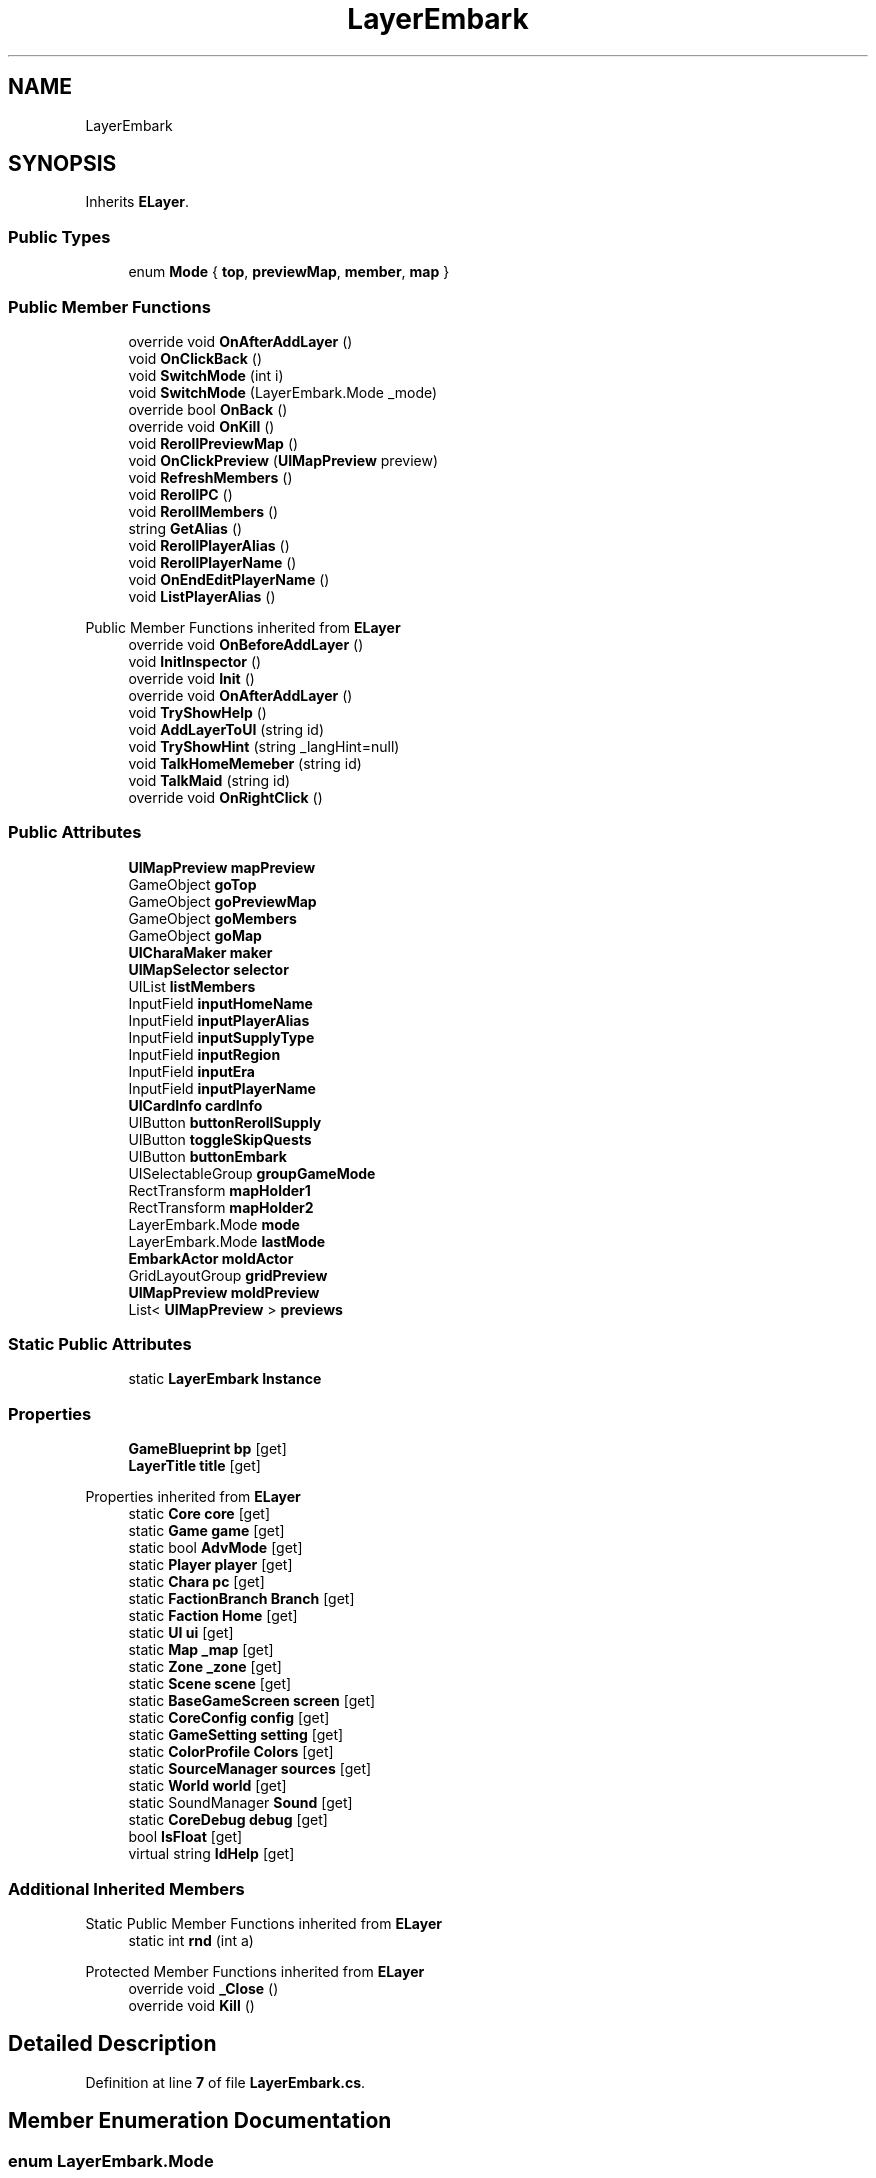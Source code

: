 .TH "LayerEmbark" 3 "Elin Modding Docs Doc" \" -*- nroff -*-
.ad l
.nh
.SH NAME
LayerEmbark
.SH SYNOPSIS
.br
.PP
.PP
Inherits \fBELayer\fP\&.
.SS "Public Types"

.in +1c
.ti -1c
.RI "enum \fBMode\fP { \fBtop\fP, \fBpreviewMap\fP, \fBmember\fP, \fBmap\fP }"
.br
.in -1c
.SS "Public Member Functions"

.in +1c
.ti -1c
.RI "override void \fBOnAfterAddLayer\fP ()"
.br
.ti -1c
.RI "void \fBOnClickBack\fP ()"
.br
.ti -1c
.RI "void \fBSwitchMode\fP (int i)"
.br
.ti -1c
.RI "void \fBSwitchMode\fP (LayerEmbark\&.Mode _mode)"
.br
.ti -1c
.RI "override bool \fBOnBack\fP ()"
.br
.ti -1c
.RI "override void \fBOnKill\fP ()"
.br
.ti -1c
.RI "void \fBRerollPreviewMap\fP ()"
.br
.ti -1c
.RI "void \fBOnClickPreview\fP (\fBUIMapPreview\fP preview)"
.br
.ti -1c
.RI "void \fBRefreshMembers\fP ()"
.br
.ti -1c
.RI "void \fBRerollPC\fP ()"
.br
.ti -1c
.RI "void \fBRerollMembers\fP ()"
.br
.ti -1c
.RI "string \fBGetAlias\fP ()"
.br
.ti -1c
.RI "void \fBRerollPlayerAlias\fP ()"
.br
.ti -1c
.RI "void \fBRerollPlayerName\fP ()"
.br
.ti -1c
.RI "void \fBOnEndEditPlayerName\fP ()"
.br
.ti -1c
.RI "void \fBListPlayerAlias\fP ()"
.br
.in -1c

Public Member Functions inherited from \fBELayer\fP
.in +1c
.ti -1c
.RI "override void \fBOnBeforeAddLayer\fP ()"
.br
.ti -1c
.RI "void \fBInitInspector\fP ()"
.br
.ti -1c
.RI "override void \fBInit\fP ()"
.br
.ti -1c
.RI "override void \fBOnAfterAddLayer\fP ()"
.br
.ti -1c
.RI "void \fBTryShowHelp\fP ()"
.br
.ti -1c
.RI "void \fBAddLayerToUI\fP (string id)"
.br
.ti -1c
.RI "void \fBTryShowHint\fP (string _langHint=null)"
.br
.ti -1c
.RI "void \fBTalkHomeMemeber\fP (string id)"
.br
.ti -1c
.RI "void \fBTalkMaid\fP (string id)"
.br
.ti -1c
.RI "override void \fBOnRightClick\fP ()"
.br
.in -1c
.SS "Public Attributes"

.in +1c
.ti -1c
.RI "\fBUIMapPreview\fP \fBmapPreview\fP"
.br
.ti -1c
.RI "GameObject \fBgoTop\fP"
.br
.ti -1c
.RI "GameObject \fBgoPreviewMap\fP"
.br
.ti -1c
.RI "GameObject \fBgoMembers\fP"
.br
.ti -1c
.RI "GameObject \fBgoMap\fP"
.br
.ti -1c
.RI "\fBUICharaMaker\fP \fBmaker\fP"
.br
.ti -1c
.RI "\fBUIMapSelector\fP \fBselector\fP"
.br
.ti -1c
.RI "UIList \fBlistMembers\fP"
.br
.ti -1c
.RI "InputField \fBinputHomeName\fP"
.br
.ti -1c
.RI "InputField \fBinputPlayerAlias\fP"
.br
.ti -1c
.RI "InputField \fBinputSupplyType\fP"
.br
.ti -1c
.RI "InputField \fBinputRegion\fP"
.br
.ti -1c
.RI "InputField \fBinputEra\fP"
.br
.ti -1c
.RI "InputField \fBinputPlayerName\fP"
.br
.ti -1c
.RI "\fBUICardInfo\fP \fBcardInfo\fP"
.br
.ti -1c
.RI "UIButton \fBbuttonRerollSupply\fP"
.br
.ti -1c
.RI "UIButton \fBtoggleSkipQuests\fP"
.br
.ti -1c
.RI "UIButton \fBbuttonEmbark\fP"
.br
.ti -1c
.RI "UISelectableGroup \fBgroupGameMode\fP"
.br
.ti -1c
.RI "RectTransform \fBmapHolder1\fP"
.br
.ti -1c
.RI "RectTransform \fBmapHolder2\fP"
.br
.ti -1c
.RI "LayerEmbark\&.Mode \fBmode\fP"
.br
.ti -1c
.RI "LayerEmbark\&.Mode \fBlastMode\fP"
.br
.ti -1c
.RI "\fBEmbarkActor\fP \fBmoldActor\fP"
.br
.ti -1c
.RI "GridLayoutGroup \fBgridPreview\fP"
.br
.ti -1c
.RI "\fBUIMapPreview\fP \fBmoldPreview\fP"
.br
.ti -1c
.RI "List< \fBUIMapPreview\fP > \fBpreviews\fP"
.br
.in -1c
.SS "Static Public Attributes"

.in +1c
.ti -1c
.RI "static \fBLayerEmbark\fP \fBInstance\fP"
.br
.in -1c
.SS "Properties"

.in +1c
.ti -1c
.RI "\fBGameBlueprint\fP \fBbp\fP\fR [get]\fP"
.br
.ti -1c
.RI "\fBLayerTitle\fP \fBtitle\fP\fR [get]\fP"
.br
.in -1c

Properties inherited from \fBELayer\fP
.in +1c
.ti -1c
.RI "static \fBCore\fP \fBcore\fP\fR [get]\fP"
.br
.ti -1c
.RI "static \fBGame\fP \fBgame\fP\fR [get]\fP"
.br
.ti -1c
.RI "static bool \fBAdvMode\fP\fR [get]\fP"
.br
.ti -1c
.RI "static \fBPlayer\fP \fBplayer\fP\fR [get]\fP"
.br
.ti -1c
.RI "static \fBChara\fP \fBpc\fP\fR [get]\fP"
.br
.ti -1c
.RI "static \fBFactionBranch\fP \fBBranch\fP\fR [get]\fP"
.br
.ti -1c
.RI "static \fBFaction\fP \fBHome\fP\fR [get]\fP"
.br
.ti -1c
.RI "static \fBUI\fP \fBui\fP\fR [get]\fP"
.br
.ti -1c
.RI "static \fBMap\fP \fB_map\fP\fR [get]\fP"
.br
.ti -1c
.RI "static \fBZone\fP \fB_zone\fP\fR [get]\fP"
.br
.ti -1c
.RI "static \fBScene\fP \fBscene\fP\fR [get]\fP"
.br
.ti -1c
.RI "static \fBBaseGameScreen\fP \fBscreen\fP\fR [get]\fP"
.br
.ti -1c
.RI "static \fBCoreConfig\fP \fBconfig\fP\fR [get]\fP"
.br
.ti -1c
.RI "static \fBGameSetting\fP \fBsetting\fP\fR [get]\fP"
.br
.ti -1c
.RI "static \fBColorProfile\fP \fBColors\fP\fR [get]\fP"
.br
.ti -1c
.RI "static \fBSourceManager\fP \fBsources\fP\fR [get]\fP"
.br
.ti -1c
.RI "static \fBWorld\fP \fBworld\fP\fR [get]\fP"
.br
.ti -1c
.RI "static SoundManager \fBSound\fP\fR [get]\fP"
.br
.ti -1c
.RI "static \fBCoreDebug\fP \fBdebug\fP\fR [get]\fP"
.br
.ti -1c
.RI "bool \fBIsFloat\fP\fR [get]\fP"
.br
.ti -1c
.RI "virtual string \fBIdHelp\fP\fR [get]\fP"
.br
.in -1c
.SS "Additional Inherited Members"


Static Public Member Functions inherited from \fBELayer\fP
.in +1c
.ti -1c
.RI "static int \fBrnd\fP (int a)"
.br
.in -1c

Protected Member Functions inherited from \fBELayer\fP
.in +1c
.ti -1c
.RI "override void \fB_Close\fP ()"
.br
.ti -1c
.RI "override void \fBKill\fP ()"
.br
.in -1c
.SH "Detailed Description"
.PP 
Definition at line \fB7\fP of file \fBLayerEmbark\&.cs\fP\&.
.SH "Member Enumeration Documentation"
.PP 
.SS "enum LayerEmbark\&.Mode"

.PP
Definition at line \fB345\fP of file \fBLayerEmbark\&.cs\fP\&.
.SH "Member Function Documentation"
.PP 
.SS "string LayerEmbark\&.GetAlias ()"

.PP
Definition at line \fB221\fP of file \fBLayerEmbark\&.cs\fP\&.
.SS "void LayerEmbark\&.ListPlayerAlias ()"

.PP
Definition at line \fB249\fP of file \fBLayerEmbark\&.cs\fP\&.
.SS "override void LayerEmbark\&.OnAfterAddLayer ()"

.PP
Definition at line \fB30\fP of file \fBLayerEmbark\&.cs\fP\&.
.SS "override bool LayerEmbark\&.OnBack ()"

.PP
Definition at line \fB110\fP of file \fBLayerEmbark\&.cs\fP\&.
.SS "void LayerEmbark\&.OnClickBack ()"

.PP
Definition at line \fB51\fP of file \fBLayerEmbark\&.cs\fP\&.
.SS "void LayerEmbark\&.OnClickPreview (\fBUIMapPreview\fP preview)"

.PP
Definition at line \fB166\fP of file \fBLayerEmbark\&.cs\fP\&.
.SS "void LayerEmbark\&.OnEndEditPlayerName ()"

.PP
Definition at line \fB243\fP of file \fBLayerEmbark\&.cs\fP\&.
.SS "override void LayerEmbark\&.OnKill ()"

.PP
Definition at line \fB134\fP of file \fBLayerEmbark\&.cs\fP\&.
.SS "void LayerEmbark\&.RefreshMembers ()"

.PP
Definition at line \fB175\fP of file \fBLayerEmbark\&.cs\fP\&.
.SS "void LayerEmbark\&.RerollMembers ()"

.PP
Definition at line \fB214\fP of file \fBLayerEmbark\&.cs\fP\&.
.SS "void LayerEmbark\&.RerollPC ()"

.PP
Definition at line \fB206\fP of file \fBLayerEmbark\&.cs\fP\&.
.SS "void LayerEmbark\&.RerollPlayerAlias ()"

.PP
Definition at line \fB231\fP of file \fBLayerEmbark\&.cs\fP\&.
.SS "void LayerEmbark\&.RerollPlayerName ()"

.PP
Definition at line \fB237\fP of file \fBLayerEmbark\&.cs\fP\&.
.SS "void LayerEmbark\&.RerollPreviewMap ()"

.PP
Definition at line \fB139\fP of file \fBLayerEmbark\&.cs\fP\&.
.SS "void LayerEmbark\&.SwitchMode (int i)"

.PP
Definition at line \fB61\fP of file \fBLayerEmbark\&.cs\fP\&.
.SS "void LayerEmbark\&.SwitchMode (LayerEmbark\&.Mode _mode)"

.PP
Definition at line \fB67\fP of file \fBLayerEmbark\&.cs\fP\&.
.SH "Member Data Documentation"
.PP 
.SS "UIButton LayerEmbark\&.buttonEmbark"

.PP
Definition at line \fB312\fP of file \fBLayerEmbark\&.cs\fP\&.
.SS "UIButton LayerEmbark\&.buttonRerollSupply"

.PP
Definition at line \fB306\fP of file \fBLayerEmbark\&.cs\fP\&.
.SS "\fBUICardInfo\fP LayerEmbark\&.cardInfo"

.PP
Definition at line \fB303\fP of file \fBLayerEmbark\&.cs\fP\&.
.SS "GameObject LayerEmbark\&.goMap"

.PP
Definition at line \fB273\fP of file \fBLayerEmbark\&.cs\fP\&.
.SS "GameObject LayerEmbark\&.goMembers"

.PP
Definition at line \fB270\fP of file \fBLayerEmbark\&.cs\fP\&.
.SS "GameObject LayerEmbark\&.goPreviewMap"

.PP
Definition at line \fB267\fP of file \fBLayerEmbark\&.cs\fP\&.
.SS "GameObject LayerEmbark\&.goTop"

.PP
Definition at line \fB264\fP of file \fBLayerEmbark\&.cs\fP\&.
.SS "GridLayoutGroup LayerEmbark\&.gridPreview"

.PP
Definition at line \fB333\fP of file \fBLayerEmbark\&.cs\fP\&.
.SS "UISelectableGroup LayerEmbark\&.groupGameMode"

.PP
Definition at line \fB315\fP of file \fBLayerEmbark\&.cs\fP\&.
.SS "InputField LayerEmbark\&.inputEra"

.PP
Definition at line \fB297\fP of file \fBLayerEmbark\&.cs\fP\&.
.SS "InputField LayerEmbark\&.inputHomeName"

.PP
Definition at line \fB285\fP of file \fBLayerEmbark\&.cs\fP\&.
.SS "InputField LayerEmbark\&.inputPlayerAlias"

.PP
Definition at line \fB288\fP of file \fBLayerEmbark\&.cs\fP\&.
.SS "InputField LayerEmbark\&.inputPlayerName"

.PP
Definition at line \fB300\fP of file \fBLayerEmbark\&.cs\fP\&.
.SS "InputField LayerEmbark\&.inputRegion"

.PP
Definition at line \fB294\fP of file \fBLayerEmbark\&.cs\fP\&.
.SS "InputField LayerEmbark\&.inputSupplyType"

.PP
Definition at line \fB291\fP of file \fBLayerEmbark\&.cs\fP\&.
.SS "\fBLayerEmbark\fP LayerEmbark\&.Instance\fR [static]\fP"

.PP
Definition at line \fB258\fP of file \fBLayerEmbark\&.cs\fP\&.
.SS "LayerEmbark\&.Mode LayerEmbark\&.lastMode"

.PP
Definition at line \fB327\fP of file \fBLayerEmbark\&.cs\fP\&.
.SS "UIList LayerEmbark\&.listMembers"

.PP
Definition at line \fB282\fP of file \fBLayerEmbark\&.cs\fP\&.
.SS "\fBUICharaMaker\fP LayerEmbark\&.maker"

.PP
Definition at line \fB276\fP of file \fBLayerEmbark\&.cs\fP\&.
.SS "RectTransform LayerEmbark\&.mapHolder1"

.PP
Definition at line \fB318\fP of file \fBLayerEmbark\&.cs\fP\&.
.SS "RectTransform LayerEmbark\&.mapHolder2"

.PP
Definition at line \fB321\fP of file \fBLayerEmbark\&.cs\fP\&.
.SS "\fBUIMapPreview\fP LayerEmbark\&.mapPreview"

.PP
Definition at line \fB261\fP of file \fBLayerEmbark\&.cs\fP\&.
.SS "LayerEmbark\&.Mode LayerEmbark\&.mode"

.PP
Definition at line \fB324\fP of file \fBLayerEmbark\&.cs\fP\&.
.SS "\fBEmbarkActor\fP LayerEmbark\&.moldActor"

.PP
Definition at line \fB330\fP of file \fBLayerEmbark\&.cs\fP\&.
.SS "\fBUIMapPreview\fP LayerEmbark\&.moldPreview"

.PP
Definition at line \fB336\fP of file \fBLayerEmbark\&.cs\fP\&.
.SS "List<\fBUIMapPreview\fP> LayerEmbark\&.previews"

.PP
Definition at line \fB339\fP of file \fBLayerEmbark\&.cs\fP\&.
.SS "\fBUIMapSelector\fP LayerEmbark\&.selector"

.PP
Definition at line \fB279\fP of file \fBLayerEmbark\&.cs\fP\&.
.SS "UIButton LayerEmbark\&.toggleSkipQuests"

.PP
Definition at line \fB309\fP of file \fBLayerEmbark\&.cs\fP\&.
.SH "Property Documentation"
.PP 
.SS "\fBGameBlueprint\fP LayerEmbark\&.bp\fR [get]\fP"

.PP
Definition at line \fB11\fP of file \fBLayerEmbark\&.cs\fP\&.
.SS "\fBLayerTitle\fP LayerEmbark\&.title\fR [get]\fP"

.PP
Definition at line \fB21\fP of file \fBLayerEmbark\&.cs\fP\&.

.SH "Author"
.PP 
Generated automatically by Doxygen for Elin Modding Docs Doc from the source code\&.
